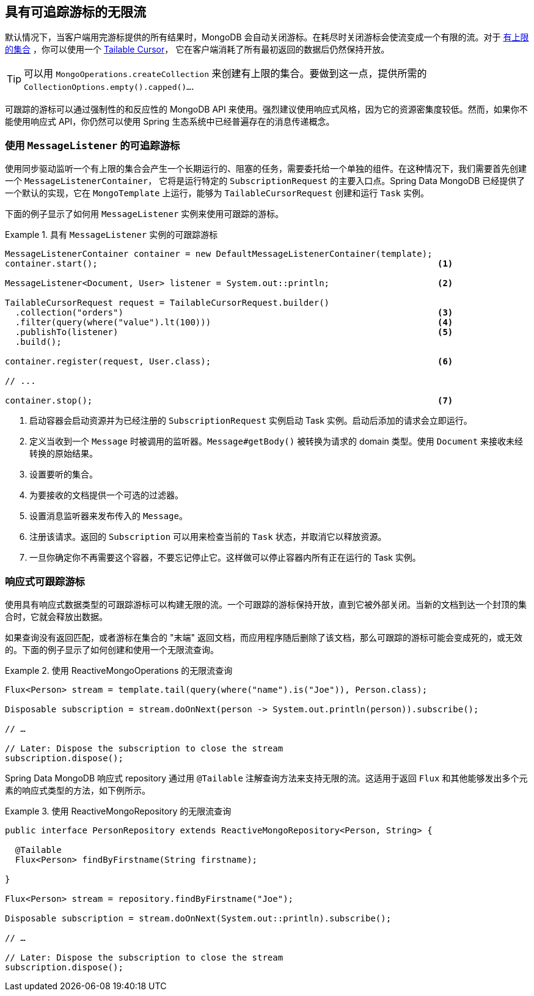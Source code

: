 // carry over the old bookmarks to prevent external links from failing
[[tailable-cursors]]
== [[mongo.reactive.repositories.infinite-streams]] 具有可追踪游标的无限流

默认情况下，当客户端用完游标提供的所有结果时，MongoDB 会自动关闭游标。在耗尽时关闭游标会使流变成一个有限的流。对于 https://docs.mongodb.com/manual/core/capped-collections/[有上限的集合] ，你可以使用一个 https://docs.mongodb.com/manual/core/tailable-cursors/[Tailable Cursor]，
它在客户端消耗了所有最初返回的数据后仍然保持开放。

TIP: 可以用 `MongoOperations.createCollection` 来创建有上限的集合。要做到这一点，提供所需的 `CollectionOptions.empty().capped()...`.

可跟踪的游标可以通过强制性的和反应性的 MongoDB API 来使用。强烈建议使用响应式风格，因为它的资源密集度较低。然而，如果你不能使用响应式 API，你仍然可以使用 Spring 生态系统中已经普遍存在的消息传递概念。

[[tailable-cursors.sync]]
=== 使用 `MessageListener` 的可追踪游标

使用同步驱动监听一个有上限的集合会产生一个长期运行的、阻塞的任务，需要委托给一个单独的组件。在这种情况下，我们需要首先创建一个 `MessageListenerContainer`，
它将是运行特定的 `SubscriptionRequest` 的主要入口点。Spring Data MongoDB 已经提供了一个默认的实现，它在 `MongoTemplate` 上运行，能够为 `TailableCursorRequest` 创建和运行 `Task` 实例。

下面的例子显示了如何用 `MessageListener` 实例来使用可跟踪的游标。

.具有 `MessageListener` 实例的可跟踪游标
====
[source,java]
----
MessageListenerContainer container = new DefaultMessageListenerContainer(template);
container.start();                                                                  <1>

MessageListener<Document, User> listener = System.out::println;                     <2>

TailableCursorRequest request = TailableCursorRequest.builder()
  .collection("orders")                                                             <3>
  .filter(query(where("value").lt(100)))                                            <4>
  .publishTo(listener)                                                              <5>
  .build();

container.register(request, User.class);                                            <6>

// ...

container.stop();                                                                   <7>
----
<1> 启动容器会启动资源并为已经注册的 `SubscriptionRequest` 实例启动 Task 实例。启动后添加的请求会立即运行。
<2> 定义当收到一个 `Message` 时被调用的监听器。`Message#getBody()` 被转换为请求的 domain 类型。使用 `Document` 来接收未经转换的原始结果。
<3> 设置要听的集合。
<4> 为要接收的文档提供一个可选的过滤器。
<5> 设置消息监听器来发布传入的 `Message`。
<6> 注册该请求。返回的 `Subscription` 可以用来检查当前的 `Task` 状态，并取消它以释放资源。
<7> 一旦你确定你不再需要这个容器，不要忘记停止它。这样做可以停止容器内所有正在运行的 Task 实例。
====

[[tailable-cursors.reactive]]
=== 响应式可跟踪游标

使用具有响应式数据类型的可跟踪游标可以构建无限的流。一个可跟踪的游标保持开放，直到它被外部关闭。当新的文档到达一个封顶的集合时，它就会释放出数据。

如果查询没有返回匹配，或者游标在集合的 "末端" 返回文档，而应用程序随后删除了该文档，那么可跟踪的游标可能会变成死的，或无效的。下面的例子显示了如何创建和使用一个无限流查询。

.使用 ReactiveMongoOperations 的无限流查询
====
[source,java]
----
Flux<Person> stream = template.tail(query(where("name").is("Joe")), Person.class);

Disposable subscription = stream.doOnNext(person -> System.out.println(person)).subscribe();

// …

// Later: Dispose the subscription to close the stream
subscription.dispose();
----
====

Spring Data MongoDB 响应式 repository 通过用 `@Tailable` 注解查询方法来支持无限的流。这适用于返回 `Flux` 和其他能够发出多个元素的响应式类型的方法，如下例所示。

.使用 ReactiveMongoRepository 的无限流查询
====
[source,java]
----

public interface PersonRepository extends ReactiveMongoRepository<Person, String> {

  @Tailable
  Flux<Person> findByFirstname(String firstname);

}

Flux<Person> stream = repository.findByFirstname("Joe");

Disposable subscription = stream.doOnNext(System.out::println).subscribe();

// …

// Later: Dispose the subscription to close the stream
subscription.dispose();
----
====
